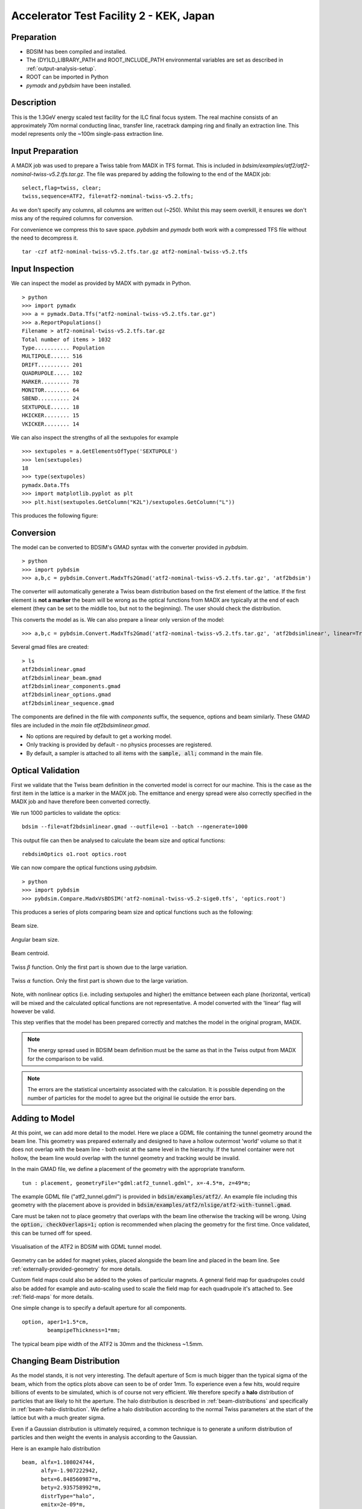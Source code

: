 Accelerator Test Facility 2 - KEK, Japan
========================================

Preparation
-----------

* BDSIM has been compiled and installed.
* The (DY)LD_LIBRARY_PATH and ROOT_INCLUDE_PATH environmental variables are set as
  described in :ref:`output-analysis-setup`.
* ROOT can be imported in Python
* `pymadx` and `pybdsim` have been installed.

Description
-----------

This is the 1.3GeV energy scaled test facility for the ILC final focus system.
The real machine consists of an approximately 70m normal conducting linac,
transfer line, racetrack damping ring and finally an extraction line. This
model represents only the ~100m single-pass extraction line.

Input Preparation
-----------------

A MADX job was used to prepare a Twiss table from MADX in TFS format. This is included in
`bdsim/examples/atf2/atf2-nominal-twiss-v5.2.tfs.tar.gz`. The file was prepared by adding
the following to the end of the MADX job::

  select,flag=twiss, clear;
  twiss,sequence=ATF2, file=atf2-nominal-twiss-v5.2.tfs;

As we don't specify any columns, all columns are written out (~250). Whilst this may seem
overkill, it ensures we don't miss any of the required columns for conversion.

For convenience we compress this to save space. `pybdsim` and `pymadx` both work
with a compressed TFS file without the need to decompress it. ::

  tar -czf atf2-nominal-twiss-v5.2.tfs.tar.gz atf2-nominal-twiss-v5.2.tfs

Input Inspection
----------------

We can inspect the model as provided by MADX with pymadx in Python. ::

  > python
  >>> import pymadx
  >>> a = pymadx.Data.Tfs("atf2-nominal-twiss-v5.2.tfs.tar.gz")
  >>> a.ReportPopulations()
  Filename > atf2-nominal-twiss-v5.2.tfs.tar.gz
  Total number of items > 1032
  Type........... Population
  MULTIPOLE...... 516
  DRIFT.......... 201
  QUADRUPOLE..... 102
  MARKER......... 78
  MONITOR........ 64
  SBEND.......... 24
  SEXTUPOLE...... 18
  HKICKER........ 15
  VKICKER........ 14

We can also inspect the strengths of all the sextupoles for example ::

  >>> sextupoles = a.GetElementsOfType('SEXTUPOLE')
  >>> len(sextupoles)
  18
  >>> type(sextupoles)
  pymadx.Data.Tfs
  >>> import matplotlib.pyplot as plt
  >>> plt.hist(sextupoles.GetColumn("K2L")/sextupoles.GetColumn("L"))

This produces the following figure:

.. figure:: figures/worked_example_atf2/sextupolek2.png
	    :width: 70%
	    :align: center

Conversion
----------

The model can be converted to BDSIM's GMAD syntax with the converter provided in `pybdsim`. ::

  > python
  >>> import pybdsim
  >>> a,b,c = pybdsim.Convert.MadxTfs2Gmad('atf2-nominal-twiss-v5.2.tfs.tar.gz', 'atf2bdsim')

The converter will automatically generate a Twiss beam distribution based on the first element
of the lattice. If the first element is **not a marker** the beam will be wrong as the optical
functions from MADX are typically at the end of each element (they can be set to the middle too,
but not to the beginning). The user should check the distribution.

This converts the model as is. We can also prepare a linear only version of the model::

  >>> a,b,c = pybdsim.Convert.MadxTfs2Gmad('atf2-nominal-twiss-v5.2.tfs.tar.gz', 'atf2bdsimlinear', linear=True)

Several gmad files are created::

  > ls
  atf2bdsimlinear.gmad
  atf2bdsimlinear_beam.gmad
  atf2bdsimlinear_components.gmad
  atf2bdsimlinear_options.gmad
  atf2bdsimlinear_sequence.gmad

The components are defined in the file with `components` suffix, the sequence, options and beam similarly.
These GMAD files are included in the *main* file `atf2bdsimlinear.gmad`.

* No options are required by default to get a working model.
* Only tracking is provided by default - no physics processes are registered.
* By default, a sampler is attached to all items with the :code:`sample, all;` command in the main file.
  

Optical Validation
------------------

First we validate that the Twiss beam definition in the converted model is correct for
our machine. This is the case as the first item in the lattice is a marker in the MADX
job. The emittance and energy spread were also correctly specified in the MADX job and
have therefore been converted correctly.

We run 1000 particles to validate the optics::

  bdsim --file=atf2bdsimlinear.gmad --outfile=o1 --batch --ngenerate=1000

This output file can then be analysed to calculate the beam size and optical functions::

  rebdsimOptics o1.root optics.root

We can now compare the optical functions using `pybdsim`. ::

  > python
  >>> import pybdsim
  >>> pybdsim.Compare.MadxVsBDSIM('atf2-nominal-twiss-v5.2-sige0.tfs', 'optics.root')

This produces a series of plots comparing beam size and optical functions such as the following:

.. figure:: figures/optics/sigma.pdf
	    :width: 100%
	    :align: center

	    Beam size.

.. figure:: figures/optics/sigmap.pdf
	    :width: 100%
	    :align: center

	    Angular beam size.
	    
.. figure:: figures/optics/mean.pdf
	    :width: 100%
	    :align: center

	    Beam centroid.

.. figure:: figures/optics/beta.pdf
	    :width: 100%
	    :align: center

	    Twiss :math:`\beta` function. Only the first part is shown due to the large variation.
	    
.. figure:: figures/optics/alpha.pdf
	    :width: 100%
	    :align: center

	    Twiss :math:`\alpha` function. Only the first part is shown due to the large variation.

Note, with nonlinear optics (i.e. including sextupoles and higher) the emittance between
each plane (horizontal, vertical) will be mixed and the calculated optical functions are
not representative. A model converted with the 'linear' flag will however be valid.

This step verifies that the model has been prepared correctly and matches the model
in the original program, MADX.

.. note:: The energy spread used in BDSIM beam definition must be the same as that in
	  the Twiss output from MADX for the comparison to be valid.

.. note:: The errors are the statistical uncertainty associated with the calculation. It
	  is possible depending on the number of particles for the model to agree but
	  the original lie outside the error bars.

Adding to Model
---------------

At this point, we can add more detail to the model. Here we place a GDML file containing
the tunnel geometry around the beam line. This geometry was prepared externally and
designed to have a hollow outermost 'world' volume so that it does not overlap with the
beam line - both exist at the same level in the hierarchy. If the tunnel container were not
hollow, the beam line would overlap with the tunnel geometry and tracking would be invalid.

In the main GMAD file, we define a placement of the geometry with the appropriate transform. ::

  tun : placement, geometryFile="gdml:atf2_tunnel.gdml", x=-4.5*m, z=49*m;

The example GDML file ("atf2_tunnel.gdml") is provided in :code:`bdsim/examples/atf2/`. An example
file including this geometry with the placement above is provided in
:code:`bdsim/examples/atf2/nlsige/atf2-with-tunnel.gmad`.

Care must be taken not to place geometry that overlaps with the beam line otherwise the tracking
will be wrong. Using the :code:`option, checkOverlaps=1;` option is recommended when placing the
geometry for the first time. Once validated, this can be turned off for speed.

.. figure:: figures/worked_example_atf2/atf2-with-tunnel.png
	    :width: 100%
	    :align: center

	    Visualisation of the ATF2 in BDSIM with GDML tunnel model.

Geometry can be added for magnet yokes, placed alongside the beam line and placed
in the beam line. See :ref:`externally-provided-geometry` for more details.

Custom field maps could also be added to the yokes of particular magnets. A general field map
for quadrupoles could also be added for example and auto-scaling used to scale the field map
for each quadrupole it's attached to. See :ref:`field-maps` for more details.

One simple change is to specify a default aperture for all components. ::

  option, aper1=1.5*cm,
          beampipeThickness=1*mm;

The typical beam pipe width of the ATF2 is 30mm and the thickness ~1.5mm.

Changing Beam Distribution
--------------------------

As the model stands, it is not very interesting. The default aperture of 5cm is much bigger
than the typical sigma of the beam, which from the optics plots above can seen to be of order
1mm. To experience even a few hits, would require billions of events to be simulated, which is
of course not very efficient. We therefore specify a **halo** distribution of particles that
are likely to hit the aperture. The halo distribution is described in :ref:`beam-distributions`
and specifically in :ref:`beam-halo-distribution`. We define a halo distribution according
to the normal Twiss parameters at the start of the lattice but with a much greater sigma.

Even if a Gaussian distribution is ultimately required, a common technique is
to generate a uniform distribution of particles and then weight the events in analysis
according to the Gaussian.

Here is an example halo distribution ::

  beam,	alfx=1.108024744, 
	alfy=-1.907222942, 
	betx=6.848560987*m, 
	bety=2.935758992*m, 
	distrType="halo", 
	emitx=2e-09*m, 
	emity=1.195785323e-11*m, 
	energy=1.282*GeV, 
	particle="e-", 
	sigmaE=0.0008,
	haloNSigmaXInner      = 30,
	haloNSigmaXOuter      = 80,
        haloNSigmaYInner      = 100,
        haloNSigmaYOuter      = 500,
        haloPSWeightParameter = 1,
        haloPSWeightFunction  = "oneoverr";

To validate this distribution and visualise it, we can generate only the particles without
performing the full simulation. We execute BDSIM with the :code:`--generatePrimariesOnly`
option. As the generation is very quick, we can afford to generate a large number of particles.
Here 10000 were generated in approximately 10s. ::

  bdsim --file=atf2-halo.gmad --generatePrimariesOnly --outfile=haloprimaries --batch --ngenerate=10000

We can then load and visualise the data using `pybdsim`. This is shown using a convenience function
for the primary particle distribution::

  > python
  >>> import pybdsim
  >>> pybdsim.Plot.PrimaryPhaseSpace('haloprimaries.root')

This produces the following figures. The user of course can create their own plots by loading the data.

.. figure:: figures/worked_example_atf2/atf2-halo1.png
	    :width: 100%
	    :align: center

.. figure:: figures/worked_example_atf2/atf2-halo2.png
	    :width: 100%
	    :align: center

The raw data can be loaded from any sampler manually::

  > python
  >>> import pybdsim
  >>> d = pybdsim.Data.Load("haloprimaries.root")
  >>> psd = pybdsim.Data.PhaseSpaceData(d)
  >>> allData = pybdsim.Data.SamplerData(d,0)

The "phase space data" is only the data required to make the above plots. The "sampler data" is all the data
including weights, PDG ID, track ID etc.

The object "psd" here contains a member dictionary called "data" that has a numpy array for each
key inside it. ::

  >>> psd.data.keys()
  ['energy', 'T', 'yp', 'y', 'x', 'xp', 'z', 'zp']
  >>> x = psd.data['x']

		    
Halo Simulation
---------------

As the model stands, no physics processes are registered so any particles
hitting the machine will not interact with the matter and pass straight through. This
is useful for efficient tracking and optical validation but not useful for a physics study.
We therefore specify a physics list. For a 1.3GeV electron, the basic electromagnetic
physics list from Geant4 as well as the decay physics and some muon specific processes
are useful. The full set of physics lists are described in :ref:`physics-processes`. ::

  option, physicsList="em decay muon";

By default, samplers are attached to everything. Whilst suitable for optical comparison
this produces a huge amount of data for a physics study. We turn this off by commenting
it out with an exclamation mark. ::

  !sample, all;

We have now specified the halo distribution as described above, a default aperture and
physics processes. One final step is to turn off sensitivity to the tunnel geometry as
this is not required. ::

  tun : placement, geometryFile="gdml:../atf2_tunnel.gdml", x=-4.5*m, z=49*m, sensitive=0;

The input gmad file prepared is supplied in :code:`bdsim/examples/atf2/nlsige/atf2-halo.gmad`.

We first run a small sample to gauge the length of the simulation and that the results
are very roughly what we expect or want to see (before running a large number of particles). ::

  > bdsim --file=atf2-halo.gmad --outfile=t1 --batch --ngenerate=100

This took approximately 10s to simulate and produced an output file "t1.root". We perform
a very quick and simple analysis now to investigate what happened in the simulation.


Analysis
--------

The first simple analysis step is make a histogram of the mean energy deposition per event.
BDSIM by default records a histogram of energy deposition per event. One could run the
analysis tool `rebdsim` with an input *analysisConfig.txt* specifying histograms. This would
also merge (take the average of) the pre-made per event histograms. A utility is provided for
merging only the histograms. ::

  > rebdsimHistoMerge t1.root t1_ana.root

This loops over all events in the file and combines the per event histograms and writes them
to a file called "t1_ana.root" here. To inspect this file, we load it in ROOT and browse it
using a *TBrowser*. ::

  > root -l t1_ana.root
  > $> TBrowser tb;

This produces the following browser. We double click on the "t1_ana.root" file and then the
folders inside. There is a folder for each Tree in the output and then per entry simple and
merged histograms. We look inside and double click on the histogram to view it.

.. figure:: figures/worked_example_atf2/atf2-tbrowser.png
	    :width: 100%
	    :align: center

	    TBrowser in ROOT showing file structure from `rebdsim` / `rebdsimHistoMerge`.

The energy deposition is in GeV / event. The horizontal axis is the curvilinear S coordinate in
metres. The default binning is 1m and can be controlled with the option
:code:`option, elossHistoBinWidth=1*m;`.

As the level of energy deposition varies by many orders of magnitude, it is useful to
view the histogram on a logarithmic scale. By right-clicking in the TBrowser close to the
axis, the option "SetLogy" can be used.

.. figure:: figures/worked_example_atf2/atf2-tbrowser-setlog.png
	    :width: 100%
	    :align: center

	    Setting log y axis in ROOT.

.. figure:: figures/worked_example_atf2/atf2-tbrowser-log.png
	    :width: 100%
	    :align: center

	    Energy deposition for 100 events from halo simulation.

We can then repeat this simulation and simple analysis for a greater number of primary particles. The
file :code:`examples/atf2/10khalo_ana.root` is included from the analysis of 10000 particles. The simulation
took 976s and produced a 178MB ROOT output file on the developer's computer.
	    
Spectra at Plane
----------------

To investigate the radiation at a plane at some point in the accelerator we can place a sampler
on an element of interest. Here, we place a sampler on "B5FFB", which is a dipole at the end of
the long straight section in the lattice. In reality, cherenkov detectors were placed after this
dipole in the past for detecting signal from experiments such as the laserwire experiment. The sampler
is added via the command::

  sample, range=B5FFB;

Sampler record the passage of any particle through them, even if it's backwards or the same particle
again. They are (by default) a 5m wide square plane that's 1pm thick.

A simple analysis is to make a 2D histogram of the particle flux and the energy weighted particle
flux at this plane. To do this we use the analysis tool `rebdsim`. This takes an input text file
defining histograms. The syntax is described in :ref:`analysis-preparing-analysis-config`. The
analysisConfig.txt used is provided in :code:`examples/atf2/analysisConfig.txt`.

::

   InputFilePath	    10k.root
   OutputFileName	    10khalo_ana.root
   # Object       treeName   Histogram Name         # Bins   Binning              Variable          Selection
   Histogram1D    Event.     XFlux                  {40}     {-2:2}               B5FFB.x           1
   Histogram1D    Event.     XFlux-Energy-Weighted  {40}     {-2:2}               B5FFB.x           B5FFB.energy
   Histogram1D    Event.     YFlux                  {40}     {-2:2}               B5FFB.y           1
   Histogram1D    Event.     YFlux-Energy-Weighted  {40}     {-2:2}               B5FFB.y           B5FFB.energy
   Histogram2D    Event.     XYFlux                 {20,20}  {-0.5:0.5,-0.5:0.5}  B5FFB.y:B5FFB.x   1
   Histogram2D    Event.     XYFlux-Energy-Weighted {20,20}  {-0.5:0.5,-0.5:0.5}  B5FFB.y:B5FFB.x   B5FFB.energy
   Histogram1D    Event.     XPhotons               {40}     {-2:2}               B5FFB.x           B5FFB.partID==22
   Histogram1D    Event.     XElectrons             {40}     {-2:2}               B5FFB.x           B5FFB.partID==11
   Histogram1D    Event.     XPositrons             {40}     {-2:2}               B5FFB.x           B5FFB.partID==-11

We can view the histograms as before, but we can also easily load them in Python and
make our own plots. ::

  > python
  >>> import pybdsim
  >>> d = pybdsim.Data.Load("10khalo_ana.root")
  >>> d. <tab>
  d.ConvertToPybdsimHistograms d.histograms1dpy             d.histograms3dpy             
  d.filename                   d.histograms2d               d.histogramspy               
  d.histograms                 d.histograms2dpy             d.ListOfDirectories          
  d.histograms1d               d.histograms3d               d.ListOfTrees    

The `pybdsim` data loader automatically extracts the root histograms into Python dictionaries
called "histogramsXd" where "X" is the number of dimensions. All exist in "histograms". These
are also automatically converted to numpy arrays and held in classes provided by `pybdsim` in
the same members suffixed with "py" such as "d.histograms1dpy". Calling these dictionaries
shows the name of the histogram that is the full path inside the file. ::

  {'Event/MergedHistograms/ElossHisto': <ROOT.TH1D object ("ElossHisto") at 0x7f83a0cfba20>,
  'Event/MergedHistograms/ElossPEHisto': <ROOT.TH1D object ("ElossPEHisto") at 0x7f83a1970000>,
  'Event/MergedHistograms/PhitsHisto': <ROOT.TH1D object ("PhitsHisto") at 0x7f83a0cfa8e0>,
  'Event/MergedHistograms/PhitsPEHisto': <ROOT.TH1D object ("PhitsPEHisto") at 0x7f83a1a00640>,
  'Event/MergedHistograms/PlossHisto': <ROOT.TH1D object ("PlossHisto") at 0x7f83a0cfb310>,
  'Event/MergedHistograms/PlossPEHisto': <ROOT.TH1D object ("PlossPEHisto") at 0x7f83a1a00a30>,
  'Event/PerEntryHistograms/XElectrons': <ROOT.TH1D object ("XElectrons") at 0x7f83a0cd89b0>,
  'Event/PerEntryHistograms/XFlux': <ROOT.TH1D object ("XFlux") at 0x7f83a0c94300>,
  'Event/PerEntryHistograms/XFlux-Energy-Weighted': <ROOT.TH1D object ("XFlux-Energy-Weighted") at 0x7f83a0cd70f0>,
  'Event/PerEntryHistograms/XPhotons': <ROOT.TH1D object ("XPhotons") at 0x7f83a0cd8320>,
  'Event/PerEntryHistograms/XPositrons': <ROOT.TH1D object ("XPositrons") at 0x7f83a0cd95a0>,
  'Event/PerEntryHistograms/XYFlux': <ROOT.TH2D object ("XYFlux") at 0x7f839c5ef200>,
  'Event/PerEntryHistograms/XYFlux-Energy-Weighted': <ROOT.TH2D object ("XYFlux-Energy-Weighted") at 0x7f839c5eb000>,
  'Event/PerEntryHistograms/YFlux': <ROOT.TH1D object ("YFlux") at 0x7f83a0cd74e0>,
  'Event/PerEntryHistograms/YFlux-Energy-Weighted': <ROOT.TH1D object ("YFlux-Energy-Weighted") at 0x7f83a0cd7de0>}

The Python versions can be easily plotted using `pybdsim`. ::

  >>> pybdsim.Plot.Histogram1D(d.histograms1dpy['Event/PerEntryHistograms/XElectrons'])
  >>> pybdsim.Plot.Histogram2D(d.histograms2dpy['Event/PerEntryHistograms/XYFlux'])

These produce the following figures.

.. figure:: figures/worked_example_atf2/atf2-1d-example-plot.pdf
	    :width: 100%
	    :align: center

.. figure:: figures/worked_example_atf2/atf2-2d-example-plot.pdf
	    :width: 60%
	    :align: center

We leave it to the user to create the plots they desire. However, the primary particle impact, loss
and associated energy deposition is a useful standard plot that is provided in `pybdsim`. The optional
survey arguments allow a machine diagram to be added on top of the plot. ::

  >>> pybdsim.Plot.LossAndEnergyDeposition('10khalo_ana.root', tfssurvey='../atf2-nominal-twiss-v5.2.tfs.tar.gz')

.. figure:: figures/worked_example_atf2/atf2-losses.pdf
	    :width: 100%
	    :align: center

	    Primary particle impact points, losses and energy deposition from the simulation.


Just the energy deposition can be plotted. ::

  >>> pybdsim.Plot.EnergyDeposition('10khalo_ana.root', tfssurvey='../atf2-nominal-twiss-v5.2.tfs.tar.gz')

.. figure:: figures/worked_example_atf2/atf2-energy-deposition.pdf
	    :width: 100%
	    :align: center

	    Primary particle impact points, losses and energy deposition from the simulation.

